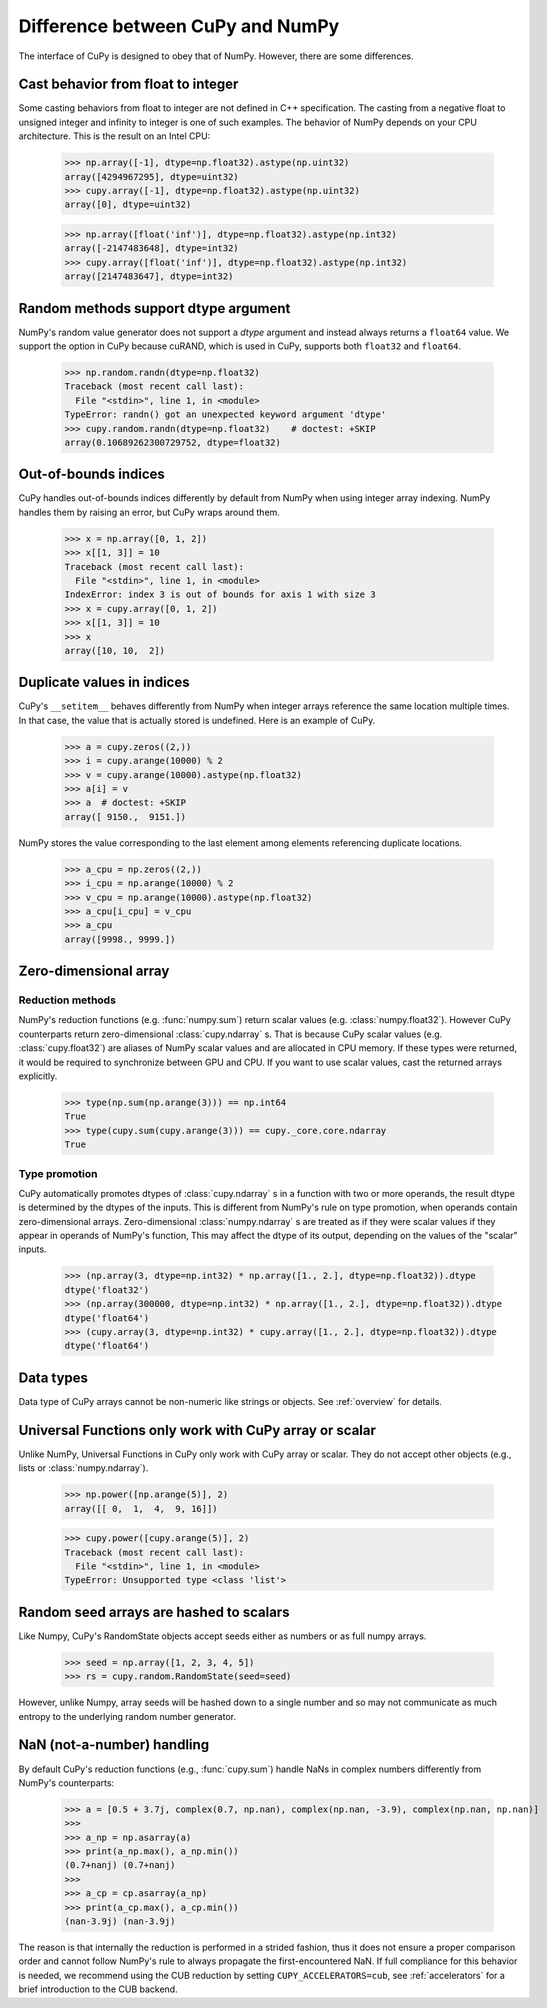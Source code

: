 Difference between CuPy and NumPy
=================================

The interface of CuPy is designed to obey that of NumPy.
However, there are some differences.


Cast behavior from float to integer
-----------------------------------

Some casting behaviors from float to integer are not defined in C++ specification.
The casting from a negative float to unsigned integer and infinity to integer is one of such examples.
The behavior of NumPy depends on your CPU architecture.
This is the result on an Intel CPU:

  >>> np.array([-1], dtype=np.float32).astype(np.uint32)
  array([4294967295], dtype=uint32)
  >>> cupy.array([-1], dtype=np.float32).astype(np.uint32)
  array([0], dtype=uint32)

  >>> np.array([float('inf')], dtype=np.float32).astype(np.int32)
  array([-2147483648], dtype=int32)
  >>> cupy.array([float('inf')], dtype=np.float32).astype(np.int32)
  array([2147483647], dtype=int32)


Random methods support dtype argument
-------------------------------------

NumPy's random value generator does not support a `dtype` argument and instead always returns a ``float64`` value.
We support the option in CuPy because cuRAND, which is used in CuPy, supports both ``float32`` and ``float64``.


  >>> np.random.randn(dtype=np.float32)
  Traceback (most recent call last):
    File "<stdin>", line 1, in <module>
  TypeError: randn() got an unexpected keyword argument 'dtype'
  >>> cupy.random.randn(dtype=np.float32)    # doctest: +SKIP
  array(0.10689262300729752, dtype=float32)


Out-of-bounds indices
---------------------
CuPy handles out-of-bounds indices differently by default from NumPy when
using integer array indexing.
NumPy handles them by raising an error, but CuPy wraps around them.

  >>> x = np.array([0, 1, 2])
  >>> x[[1, 3]] = 10
  Traceback (most recent call last):
    File "<stdin>", line 1, in <module>
  IndexError: index 3 is out of bounds for axis 1 with size 3
  >>> x = cupy.array([0, 1, 2])
  >>> x[[1, 3]] = 10
  >>> x
  array([10, 10,  2])


Duplicate values in indices
---------------------------
CuPy's ``__setitem__`` behaves differently from NumPy when integer arrays
reference the same location multiple times.
In that case, the value that is actually stored is undefined.
Here is an example of CuPy.

  >>> a = cupy.zeros((2,))
  >>> i = cupy.arange(10000) % 2
  >>> v = cupy.arange(10000).astype(np.float32)
  >>> a[i] = v
  >>> a  # doctest: +SKIP
  array([ 9150.,  9151.])

NumPy stores the value corresponding to the
last element among elements referencing duplicate locations.

  >>> a_cpu = np.zeros((2,))
  >>> i_cpu = np.arange(10000) % 2
  >>> v_cpu = np.arange(10000).astype(np.float32)
  >>> a_cpu[i_cpu] = v_cpu
  >>> a_cpu
  array([9998., 9999.])


Zero-dimensional array
-----------------------------------------------

Reduction methods
~~~~~~~~~~~~~~~~~

NumPy's reduction functions (e.g. :func:`numpy.sum`) return scalar values (e.g. :class:`numpy.float32`).
However CuPy counterparts return zero-dimensional :class:`cupy.ndarray` s.
That is because CuPy scalar values (e.g. :class:`cupy.float32`) are aliases of NumPy scalar values and are allocated in CPU memory.
If these types were returned, it would be required to synchronize between GPU and CPU.
If you want to use scalar values, cast the returned arrays explicitly.

  >>> type(np.sum(np.arange(3))) == np.int64
  True
  >>> type(cupy.sum(cupy.arange(3))) == cupy._core.core.ndarray
  True


Type promotion
~~~~~~~~~~~~~~

CuPy automatically promotes dtypes of :class:`cupy.ndarray` s in a function with two or more operands, the result dtype is determined by the dtypes of the inputs.
This is different from NumPy's rule on type promotion, when operands contain zero-dimensional arrays.
Zero-dimensional :class:`numpy.ndarray` s are treated as if they were scalar values if they appear in operands of NumPy's function,
This may affect the dtype of its output, depending on the values of the "scalar" inputs.

  >>> (np.array(3, dtype=np.int32) * np.array([1., 2.], dtype=np.float32)).dtype
  dtype('float32')
  >>> (np.array(300000, dtype=np.int32) * np.array([1., 2.], dtype=np.float32)).dtype
  dtype('float64')
  >>> (cupy.array(3, dtype=np.int32) * cupy.array([1., 2.], dtype=np.float32)).dtype
  dtype('float64')


Data types
----------

Data type of CuPy arrays cannot be non-numeric like strings or objects.
See :ref:`overview` for details.


Universal Functions only work with CuPy array or scalar
-------------------------------------------------------

Unlike NumPy, Universal Functions in CuPy only work with CuPy array or scalar.
They do not accept other objects (e.g., lists or :class:`numpy.ndarray`).

  >>> np.power([np.arange(5)], 2)
  array([[ 0,  1,  4,  9, 16]])

  >>> cupy.power([cupy.arange(5)], 2)
  Traceback (most recent call last):
    File "<stdin>", line 1, in <module>
  TypeError: Unsupported type <class 'list'>


Random seed arrays are hashed to scalars
----------------------------------------

Like Numpy, CuPy's RandomState objects accept seeds either as numbers or as
full numpy arrays.

  >>> seed = np.array([1, 2, 3, 4, 5])
  >>> rs = cupy.random.RandomState(seed=seed)

However, unlike Numpy, array seeds will be hashed down to a single number and
so may not communicate as much entropy to the underlying random number
generator.


NaN (not-a-number) handling
---------------------------

By default CuPy's reduction functions (e.g., :func:`cupy.sum`) handle NaNs in complex numbers differently from NumPy's
counterparts:

  >>> a = [0.5 + 3.7j, complex(0.7, np.nan), complex(np.nan, -3.9), complex(np.nan, np.nan)]
  >>>
  >>> a_np = np.asarray(a)
  >>> print(a_np.max(), a_np.min())
  (0.7+nanj) (0.7+nanj)
  >>>
  >>> a_cp = cp.asarray(a_np)
  >>> print(a_cp.max(), a_cp.min())
  (nan-3.9j) (nan-3.9j)

The reason is that internally the reduction is performed in a strided fashion, thus it does not ensure a proper
comparison order and cannot follow NumPy's rule to always propagate the first-encountered NaN. If full compliance
for this behavior is needed, we recommend using the CUB reduction by setting ``CUPY_ACCELERATORS=cub``, see
:ref:`accelerators` for a brief introduction to the CUB backend.
